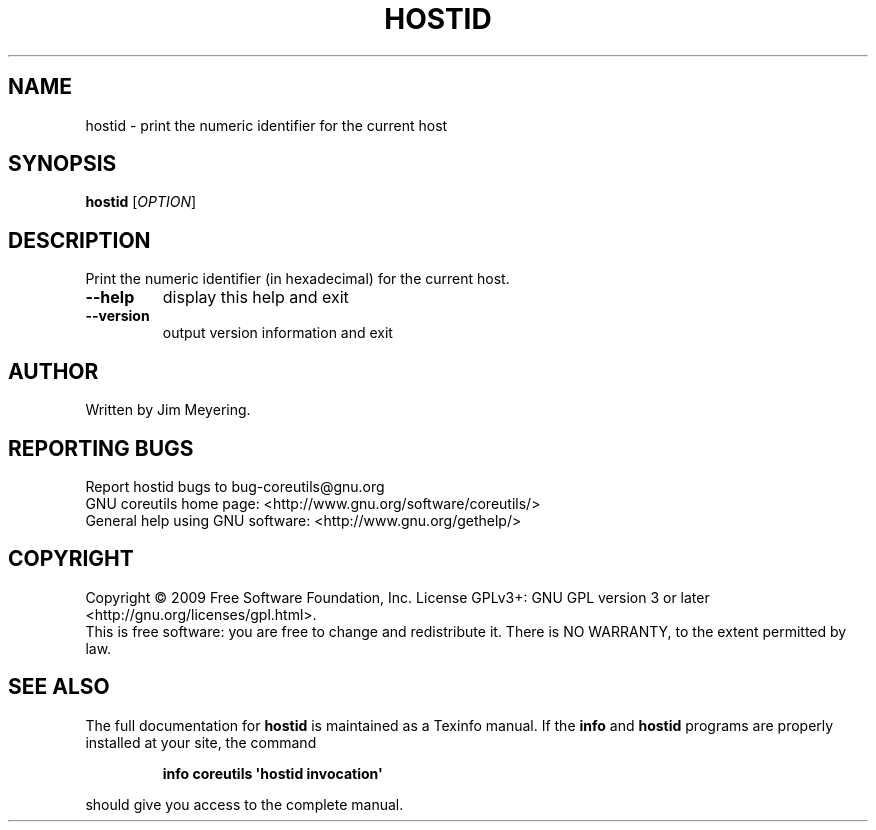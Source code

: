 .\" DO NOT MODIFY THIS FILE!  It was generated by help2man 1.35.
.TH HOSTID "1" "September 2011" "GNU coreutils 7.6" "User Commands"
.SH NAME
hostid \- print the numeric identifier for the current host
.SH SYNOPSIS
.B hostid
[\fIOPTION\fR]
.SH DESCRIPTION
.\" Add any additional description here
.PP
Print the numeric identifier (in hexadecimal) for the current host.
.TP
\fB\-\-help\fR
display this help and exit
.TP
\fB\-\-version\fR
output version information and exit
.SH AUTHOR
Written by Jim Meyering.
.SH "REPORTING BUGS"
Report hostid bugs to bug\-coreutils@gnu.org
.br
GNU coreutils home page: <http://www.gnu.org/software/coreutils/>
.br
General help using GNU software: <http://www.gnu.org/gethelp/>
.SH COPYRIGHT
Copyright \(co 2009 Free Software Foundation, Inc.
License GPLv3+: GNU GPL version 3 or later <http://gnu.org/licenses/gpl.html>.
.br
This is free software: you are free to change and redistribute it.
There is NO WARRANTY, to the extent permitted by law.
.SH "SEE ALSO"
The full documentation for
.B hostid
is maintained as a Texinfo manual.  If the
.B info
and
.B hostid
programs are properly installed at your site, the command
.IP
.B info coreutils \(aqhostid invocation\(aq
.PP
should give you access to the complete manual.
